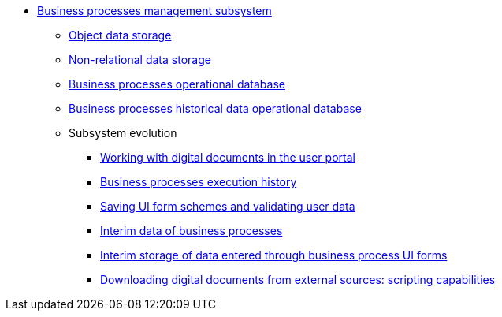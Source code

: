 ***** xref:arch:architecture/registry/operational/bpms/overview.adoc[Business processes management subsystem]
****** xref:arch:architecture/registry/operational/bpms/ceph-storage.adoc[Object data storage]
****** xref:arch:architecture/registry/operational/bpms/redis-storage.adoc[Non-relational data storage]
****** xref:arch:architecture/registry/operational/bpms/camunda-db.adoc[Business processes operational database]
****** xref:arch:architecture/registry/operational/bpms/process_history-db.adoc[Business processes historical data operational database]
****** Subsystem evolution
//TODO: HERE
******* xref:arch:architecture/registry/operational/bpms/digital-documents.adoc[Working with digital documents in the user portal]
******* xref:arch:architecture/registry/operational/bpms/bpm-history.adoc[Business processes execution history]
******* xref:arch:architecture/registry/operational/bpms/bpm-form-schema.adoc[Saving UI form schemes and validating user data]
******* xref:arch:architecture/registry/operational/bpms/bpm-interim-data-storage.adoc[Interim data of business processes]
******* xref:arch:architecture/registry/operational/bpms/bpm-save-interim-form-submission.adoc[Interim storage of data entered through business process UI forms]
******* xref:arch:architecture/registry/operational/bpms/bpm-save-ext-documents.adoc[Downloading digital documents from external sources: scripting capabilities]
//******* xref:arch:architecture/registry/operational/bpms/soap-connector.adoc[Універсальний SOAP-конектор для взаємодії з учасниками інформаційного обміну через ШБО "Трембіта"]
//******* xref:arch:architecture/registry/operational/bpms/trembita-rest-connector.adoc[Універсальний конектор для виклику Trembita Rest API]
//****** Subsystem services
// Сервіс виконання бізнес-процесів
//include::arch:partial$architecture/registry/operational/bpms/services/bpms/nav.adoc[]
// Сервіс управління задачами користувача
//include::arch:partial$architecture/registry/operational/bpms/services/user-task-management/nav.adoc[]
// Сервіс управління бізнес-процесами користувача
//include::arch:partial$architecture/registry/operational/bpms/services/user-process-management/nav.adoc[]
//Сервіс цифрових документів
//include::arch:partial$architecture/registry/operational/bpms/services/digital-document-service/nav.adoc[]
//Сервіс валідації даних форми
//include::arch:partial$architecture/registry/operational/bpms/services/form-submission-validation/nav.adoc[]
